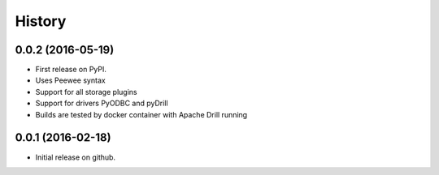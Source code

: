 =======
History
=======

0.0.2 (2016-05-19)
------------------

* First release on PyPI.
* Uses Peewee syntax
* Support for all storage plugins
* Support for drivers PyODBC and pyDrill
* Builds are tested by docker container with Apache Drill running

0.0.1 (2016-02-18)
------------------

* Initial release on github.
